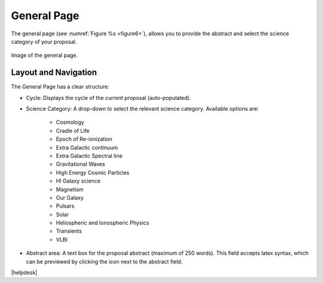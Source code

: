 General Page
~~~~~~~~~~~~
The general page (see :numref:`Figure %s <figure6>`), allows you to provide the abstract and select the science category of your proposal.

.. _figure6:

.. figure:: /images/generalPage.png
   :width: 90%
   :align: center
   :alt: Image of the general page.
   
   Image of the general page.

Layout and Navigation
++++++++++++++++++++++

.. |icoview| image:: /images/viewicon.png
   :width: 5%
   :alt: View icon

The General Page has a clear structure:

- Cycle: Displays the cycle of the current proposal  (auto-populated).
- Science Category: A drop-down to select the relevant science category. Available options are:
  
   * Cosmology
   * Cradle of Life
   * Epoch of Re-ionization
   * Extra Galactic continuum
   * Extra Galactic Spectral line
   * Gravitational Waves
   * High Energy Cosmic Particles
   * HI Galaxy science
   * Magnetism
   * Our Galaxy
   * Pulsars
   * Solar
   * Heliospheric and Ionospheric Physics
   * Transients
   * VLBI
- Abstract area: A text box for the proposal abstract (maximum of 250 words). This field accepts latex syntax, which can be previewed by clicking the |icoview| icon next to the abstract field.


|helpdesk|